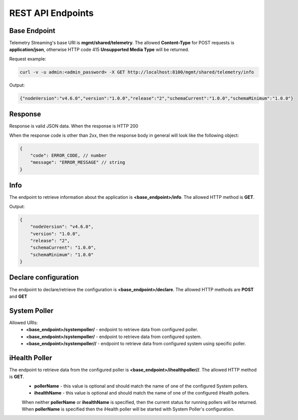 REST API Endpoints
------------------

Base Endpoint
`````````````

Telemetry Streaming's base URI is **mgmt/shared/telemetry**. The allowed **Content-Type** for POST requests is **application/json**, otherwise HTTP code 415 **Unsupported Media Type** will be returned.

Request example:

.. code-block:: json

   curl -v -u admin:<admin_password> -X GET http://localhost:8100/mgmt/shared/telemetry/info


Output:

.. code-block:: json

   {"nodeVersion":"v4.6.0","version":"1.0.0","release":"2","schemaCurrent":"1.0.0","schemaMinimum":"1.0.0"}


Response
````````
Response is valid JSON data. When the response is HTTP 200

When the response code is other than 2xx, then the response body in general will look like the following object:

.. code-block:: json

    {
        "code": ERROR_CODE, // number
        "message": "ERROR_MESSAGE" // string
    }
 


Info
````
The endpoint to retrieve information about the application is **<base_endpoint>/info**. The allowed HTTP method is **GET**. 

Output:

.. code-block:: json

    {
        "nodeVersion": "v4.6.0",
        "version": "1.0.0",
        "release": "2",
        "schemaCurrent": "1.0.0",
        "schemaMinimum": "1.0.0"
    }

Declare configuration
`````````````````````

The endpoint to declare/retrieve the configuration is **<base_endpoint>/declare**. The allowed HTTP methods are **POST** and **GET**


System Poller
`````````````

Allowed URIs:
 - **<base_endpoint>/systempoller/** - endpoint to retrieve data from configured poller.
 - **<base_endpoint>/systempoller/** - endpoint to retrieve data from configured system.
 - **<base_endpoint>/systempoller//** - endpoint to retrieve data from configured system using specific poller.


iHealth Poller
``````````````

The endpoint to retrieve data from the configured poller is **<base_endpoint>/ihealthpoller//**. The allowed HTTP method is **GET**.
 - **pollerName** - this value is optional and should match the name of one of the configured System pollers.
 - **ihealthName** - this value is optional and should match the name of one of the configured iHealth pollers.

 When neither **pollerName** or **ihealthName** is specified, then the current status for running pollers will be returned. When **pollerName** is specified then the iHealth poller will be started with System Poller's configuration. 